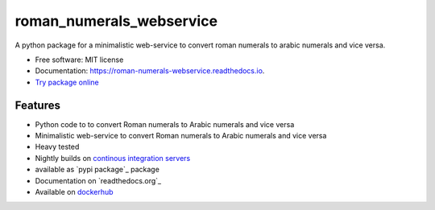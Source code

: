 =========================
roman_numerals_webservice
=========================


.. image:: https://img.shields.io/pypi/v/roman_numerals_webservice.svg
        :target: https://pypi.python.org/pypi/roman_numerals_webservice

.. image:: https://img.shields.io/travis/DerThorsten/roman_numerals_webservice.svg
        :target: https://travis-ci.org/DerThorsten/roman_numerals_webservice

.. image:: https://readthedocs.org/projects/roman-numerals-webservice/badge/?version=latest
        :target: https://roman-numerals-webservice.readthedocs.io/en/latest/?badge=latest
        :alt: Documentation Status

.. image:: https://mybinder.org/badge_logo.svg
        :target: https://mybinder.org/v2/gh/DerThorsten/roman_numerals_webservice/master?filepath=example_notebooks/Usage.ipynb

.. image:: https://pyup.io/repos/github/DerThorsten/roman_numerals_webservice/shield.svg
        :target: https://pyup.io/repos/github/DerThorsten/roman_numerals_webservice/
        :alt: Updates


.. image:: https://img.shields.io/badge/docker-ready-blue.svg
        :target: https://hub.docker.com/r/derthorsten/roman_numerals_webservice



A python package for a minimalistic web-service to convert roman numerals to arabic numerals and vice versa.


* Free software: MIT license
* Documentation: https://roman-numerals-webservice.readthedocs.io.
* `Try package online`_

Features
--------

* Python code to to convert Roman numerals to Arabic numerals and vice versa
* Minimalistic web-service to convert Roman numerals to Arabic numerals and vice versa
* Heavy tested
* Nightly builds on `continous integration servers`_
* available as `pypi package`_ package
* Documentation on `readthedocs.org`_
* Available on `dockerhub`_


.. _`continous integration servers`: https://travis-ci.org/DerThorsten/roman_numerals_webservice
.. _`dockerhub`: https://hub.docker.com/r/derthorsten/roman_numerals_webservice
.. _`readthedocs.org`:https://roman-numerals-webservice.readthedocs.io
.. _`pypi package`:https://pypi.python.org/pypi/roman_numerals_webservice
.. _Cookiecutter: https://github.com/audreyr/cookiecutter
.. _`audreyr/cookiecutter-pypackage`: https://github.com/audreyr/cookiecutter-pypackage
.. _`Try package online`: https://mybinder.org/v2/gh/DerThorsten/roman_numerals_webservice/master?filepath=example_notebooks/Usage.ipynb